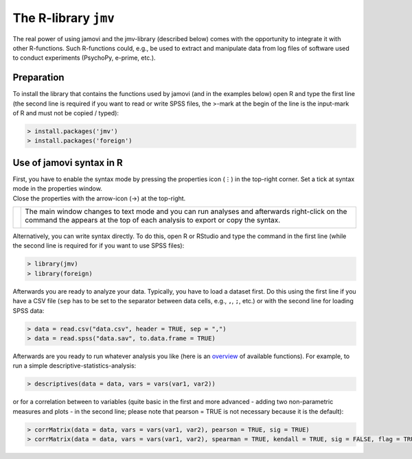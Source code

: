 .. sectionauthor:: `Sebastian Jentschke <https://www.uib.no/en/persons/Sebastian.Jentschke>`_

=====================
The R-library ``jmv`` 
=====================

| The real power of using jamovi and the jmv-library (described below) comes
  with the opportunity to integrate it with other R-functions. Such R-functions
  could, e.g., be used to extract and manipulate data from log files of
  software used to conduct experiments (PsychoPy, e-prime, etc.).

Preparation
===========

| To install the library that contains the functions used by jamovi (and in the
  examples below) open R and type the first line (the second line is required
  if you want to read or write SPSS files, the >-mark at the begin of the line
  is the input-mark of R and must not be copied / typed):

.. code-block:: R
  
   > install.packages('jmv')
   > install.packages('foreign')

Use of jamovi syntax in R
=========================

| First, you have to enable the syntax mode by pressing the properties
  icon (⋮) in the top-right corner. Set a tick at syntax
  mode in the properties window.
| Close the properties with the arrow-icon (→) at the top-right.

+----------------------------------+------------------------------------------+
| |jamovi_SyntaxMode1|             | The main window changes to text mode and |
|                                  | you can run analyses and afterwards      |
|                                  | right-click on the command the appears   |
|                                  | at the top of each analysis to export or |
|                                  | copy the syntax.                         |
|                                  |                                          |
|                                  | |jamovi_SyntaxMode2|                     |
|                                  |                                          |
|                                  | |jamovi_SyntaxMode3|                     |
+----------------------------------+------------------------------------------+

| Alternatively, you can write syntax directly. To do this, open R or RStudio
  and type the command in the first line (while the second line is required for
  if you want to use SPSS files):

.. code-block:: R
 
   > library(jmv)
   > library(foreign)

| Afterwards you are ready to analyze your data. Typically, you have to load a
  dataset first. Do this using the first line if you have a CSV file (``sep``
  has to be set to the separator between data cells, e.g., ``,``, ``;``, etc.)
  or with the second line for loading SPSS data:

.. code-block:: R
  
   > data = read.csv("data.csv", header = TRUE, sep = ",")
   > data = read.spss("data.sav", to.data.frame = TRUE)

| Afterwards are you ready to run whatever analysis you like (here is an
  `overview <https://www.jamovi.org/jmv>`__ of available functions). For
  example, to run a simple descriptive-statistics-analysis:

.. code-block:: R
  
   > descriptives(data = data, vars = vars(var1, var2))

| or for a correlation between to variables (quite basic in the first and more
  advanced - adding two non-parametric measures and plots - in the second line;
  please note that pearson = TRUE is not necessary because it is the default):

.. code-block:: R
  
   > corrMatrix(data = data, vars = vars(var1, var2), pearson = TRUE, sig = TRUE)
   > corrMatrix(data = data, vars = vars(var1, var2), spearman = TRUE, kendall = TRUE, sig = FALSE, flag = TRUE, plots = TRUE)

.. ----------------------------------------------------------------------------

.. |jamovi_SyntaxMode1| image:: ../_images/sj_jamovi_SyntaxMode1.png
.. |jamovi_SyntaxMode2| image:: ../_images/sj_jamovi_SyntaxMode2.png
.. |jamovi_SyntaxMode3| image:: ../_images/sj_jamovi_SyntaxMode3.png
